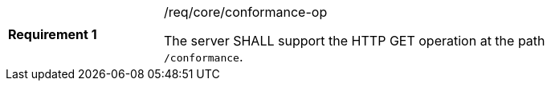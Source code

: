 [[req_core_conformance-op]]
[width="90%",cols="2,6a"]
|===
|*Requirement {counter:req-id}* |/req/core/conformance-op +

The server SHALL support the HTTP GET operation at the path `/conformance`.
|===
